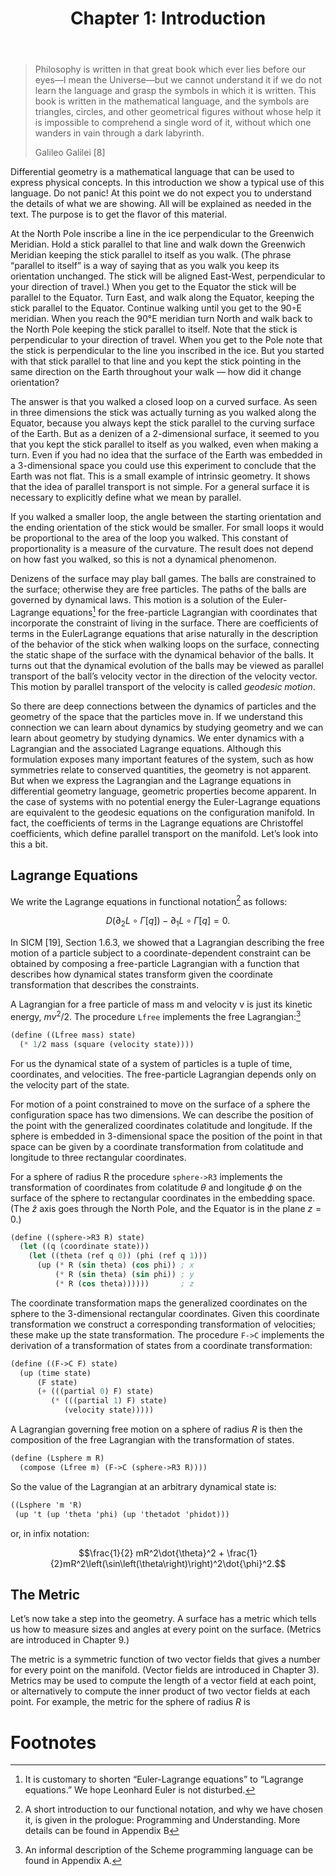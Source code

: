 #+title: Chapter 1: Introduction
#+STARTUP: noindent

#+begin_quote
Philosophy is written in that great book which ever lies before our eyes—I mean
the Universe—but we cannot understand it if we do not learn the language and
grasp the symbols in which it is written. This book is written in the
mathematical language, and the symbols are triangles, circles, and other
geometrical figures without whose help it is impossible to comprehend a single
word of it, without which one wanders in vain through a dark labyrinth.

Galileo Galilei [8]
#+end_quote

Differential geometry is a mathematical language that can be used to express
physical concepts. In this introduction we show a typical use of this language.
Do not panic! At this point we do not expect you to understand the details of
what we are showing. All will be explained as needed in the text. The purpose is
to get the flavor of this material.

At the North Pole inscribe a line in the ice perpendicular to the Greenwich
Meridian. Hold a stick parallel to that line and walk down the Greenwich
Meridian keeping the stick parallel to itself as you walk. (The phrase “parallel
to itself” is a way of saying that as you walk you keep its orientation
unchanged. The stick will be aligned East-West, perpendicular to your direction
of travel.) When you get to the Equator the stick will be parallel to the
Equator. Turn East, and walk along the Equator, keeping the stick parallel to
the Equator. Continue walking until you get to the 90◦E meridian. When you reach
the 90°E meridian turn North and walk back to the North Pole keeping the stick
parallel to itself. Note that the stick is perpendicular to your direction of
travel. When you get to the Pole note that the stick is perpendicular to the
line you inscribed in the ice. But you started with that stick parallel to that
line and you kept the stick pointing in the same direction on the Earth
throughout your walk --- how did it change orientation?

The answer is that you walked a closed loop on a curved surface. As seen in
three dimensions the stick was actually turning as you walked along the Equator,
because you always kept the stick parallel to the curving surface of the Earth.
But as a denizen of a 2-dimensional surface, it seemed to you that you kept the
stick parallel to itself as you walked, even when making a turn. Even if you had
no idea that the surface of the Earth was embedded in a 3-dimensional space you
could use this experiment to conclude that the Earth was not flat. This is a
small example of intrinsic geometry. It shows that the idea of parallel
transport is not simple. For a general surface it is necessary to explicitly
define what we mean by parallel.

If you walked a smaller loop, the angle between the starting orientation and the
ending orientation of the stick would be smaller. For small loops it would be
proportional to the area of the loop you walked. This constant of
proportionality is a measure of the curvature. The result does not depend on how
fast you walked, so this is not a dynamical phenomenon.

Denizens of the surface may play ball games. The balls are constrained to the
surface; otherwise they are free particles. The paths of the balls are governed
by dynamical laws. This motion is a solution of the Euler-Lagrange equations[fn:1]
for the free-particle Lagrangian with coordinates that incorporate the
constraint of living in the surface. There are coefficients of terms in the
EulerLagrange equations that arise naturally in the description of the behavior
of the stick when walking loops on the surface, connecting the static shape of
the surface with the dynamical behavior of the balls. It turns out that the
dynamical evolution of the balls may be viewed as parallel transport of the
ball’s velocity vector in the direction of the velocity vector. This motion by
parallel transport of the velocity is called /geodesic motion/.

So there are deep connections between the dynamics of particles and the geometry
of the space that the particles move in. If we understand this connection we can
learn about dynamics by studying geometry and we can learn about geometry by
studying dynamics. We enter dynamics with a Lagrangian and the associated
Lagrange equations. Although this formulation exposes many important features of
the system, such as how symmetries relate to conserved quantities, the geometry
is not apparent. But when we express the Lagrangian and the Lagrange equations
in differential geometry language, geometric properties become apparent. In the
case of systems with no potential energy the Euler-Lagrange equations are
equivalent to the geodesic equations on the configuration manifold. In fact, the
coefficients of terms in the Lagrange equations are Christoffel coefficients,
which define parallel transport on the manifold. Let’s look into this a bit.

** Lagrange Equations

   We write the Lagrange equations in functional notation[fn:2] as follows:

   $$D\left(\partial_{2} L \circ \Gamma[q]\right) - \partial_{1} L \circ
   \Gamma[q]=0.$$

   In SICM [19], Section 1.6.3, we showed that a Lagrangian describing the free
   motion of a particle subject to a coordinate-dependent constraint can be
   obtained by composing a free-particle Lagrangian with a function that
   describes how dynamical states transform given the coordinate transformation
   that describes the constraints.

   A Lagrangian for a free particle of mass m and velocity v is just its kinetic
   energy, $mv^2/2$. The procedure =Lfree= implements the free Lagrangian:[fn:3]

   #+begin_src scheme
(define ((Lfree mass) state)
  (* 1/2 mass (square (velocity state))))
   #+end_src

   For us the dynamical state of a system of particles is a tuple of time,
   coordinates, and velocities. The free-particle Lagrangian depends only on the
   velocity part of the state.

   For motion of a point constrained to move on the surface of a sphere the
   configuration space has two dimensions. We can describe the position of the
   point with the generalized coordinates colatitude and longitude. If the
   sphere is embedded in 3-dimensional space the position of the point in that
   space can be given by a coordinate transformation from colatitude and
   longitude to three rectangular coordinates.

   For a sphere of radius R the procedure =sphere->R3= implements the
   transformation of coordinates from colatitude $\theta$ and longitude $\phi$
   on the surface of the sphere to rectangular coordinates in the embedding
   space. (The $\hat{z}$ axis goes through the North Pole, and the Equator is in
   the plane $z = 0$.)

   #+begin_src scheme
(define ((sphere->R3 R) state)
  (let ((q (coordinate state)))
    (let ((theta (ref q 0)) (phi (ref q 1)))
      (up (* R (sin theta) (cos phi)) ; x
          (* R (sin theta) (sin phi)) ; y
          (* R (cos theta))))))       ; z
   #+end_src

   The coordinate transformation maps the generalized coordinates on the sphere
   to the 3-dimensional rectangular coordinates. Given this coordinate
   transformation we construct a corresponding transformation of velocities;
   these make up the state transformation. The procedure =F->C= implements the
   derivation of a transformation of states from a coordinate transformation:

   #+begin_src scheme
(define ((F->C F) state)
  (up (time state)
      (F state)
      (+ (((partial 0) F) state)
         (* (((partial 1) F) state)
            (velocity state)))))
   #+end_src

   A Lagrangian governing free motion on a sphere of radius $R$ is then the
   composition of the free Lagrangian with the transformation of states.

   #+begin_src scheme
(define (Lsphere m R)
  (compose (Lfree m) (F->C (sphere->R3 R))))
   #+end_src

   So the value of the Lagrangian at an arbitrary dynamical state is:

   #+begin_src scheme :results value raw :exports both :cache yes
((Lsphere 'm 'R)
 (up 't (up 'theta 'phi) (up 'thetadot 'phidot)))
   #+end_src

   or, in infix notation:

   $$\frac{1}{2} mR^2\dot{\theta}^2 +
   \frac{1}{2}mR^2\left(\sin\left(\theta\right)\right)^2\dot{\phi}^2.$$

** The Metric

   Let’s now take a step into the geometry. A surface has a metric which tells
   us how to measure sizes and angles at every point on the surface. (Metrics
   are introduced in Chapter 9.)

   The metric is a symmetric function of two vector fields that gives a number
   for every point on the manifold. (Vector fields are introduced in Chapter 3).
   Metrics may be used to compute the length of a vector field at each point, or
   alternatively to compute the inner product of two vector fields at each
   point. For example, the metric for the sphere of radius $R$ is

* Footnotes

[fn:3] An informal description of the Scheme programming language can be found
in Appendix A.

[fn:2] A short introduction to our functional notation, and why we have chosen
it, is given in the prologue: Programming and Understanding. More details can be
found in Appendix B

[fn:1] It is customary to shorten “Euler-Lagrange equations” to “Lagrange
equations.” We hope Leonhard Euler is not disturbed.
